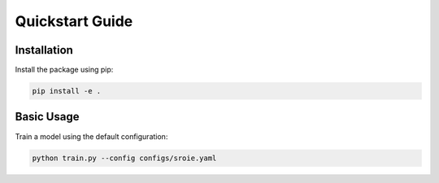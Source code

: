Quickstart Guide
==============

Installation
-----------
Install the package using pip:

.. code-block:: bash

   pip install -e .

Basic Usage
----------
Train a model using the default configuration:

.. code-block:: bash

   python train.py --config configs/sroie.yaml